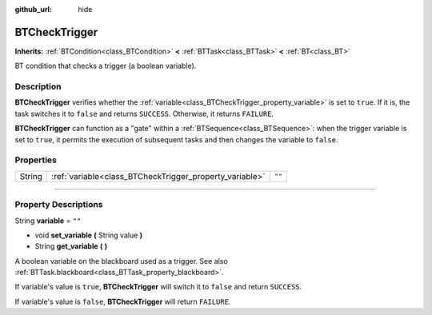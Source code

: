 :github_url: hide

.. DO NOT EDIT THIS FILE!!!
.. Generated automatically from Godot engine sources.
.. Generator: https://github.com/godotengine/godot/tree/4.2/doc/tools/make_rst.py.
.. XML source: https://github.com/godotengine/godot/tree/4.2/modules/limboai/doc_classes/BTCheckTrigger.xml.

.. _class_BTCheckTrigger:

BTCheckTrigger
==============

**Inherits:** :ref:`BTCondition<class_BTCondition>` **<** :ref:`BTTask<class_BTTask>` **<** :ref:`BT<class_BT>`

BT condition that checks a trigger (a boolean variable).

.. rst-class:: classref-introduction-group

Description
-----------

**BTCheckTrigger** verifies whether the :ref:`variable<class_BTCheckTrigger_property_variable>` is set to ``true``. If it is, the task switches it to ``false`` and returns ``SUCCESS``. Otherwise, it returns ``FAILURE``.

\ **BTCheckTrigger** can function as a "gate" within a :ref:`BTSequence<class_BTSequence>`: when the trigger variable is set to ``true``, it permits the execution of subsequent tasks and then changes the variable to ``false``.

.. rst-class:: classref-reftable-group

Properties
----------

.. table::
   :widths: auto

   +--------+---------------------------------------------------------+--------+
   | String | :ref:`variable<class_BTCheckTrigger_property_variable>` | ``""`` |
   +--------+---------------------------------------------------------+--------+

.. rst-class:: classref-section-separator

----

.. rst-class:: classref-descriptions-group

Property Descriptions
---------------------

.. _class_BTCheckTrigger_property_variable:

.. rst-class:: classref-property

String **variable** = ``""``

.. rst-class:: classref-property-setget

- void **set_variable** **(** String value **)**
- String **get_variable** **(** **)**

A boolean variable on the blackboard used as a trigger. See also :ref:`BTTask.blackboard<class_BTTask_property_blackboard>`.

If variable's value is ``true``, **BTCheckTrigger** will switch it to ``false`` and return ``SUCCESS``.

If variable's value is ``false``, **BTCheckTrigger** will return ``FAILURE``.

.. |virtual| replace:: :abbr:`virtual (This method should typically be overridden by the user to have any effect.)`
.. |const| replace:: :abbr:`const (This method has no side effects. It doesn't modify any of the instance's member variables.)`
.. |vararg| replace:: :abbr:`vararg (This method accepts any number of arguments after the ones described here.)`
.. |constructor| replace:: :abbr:`constructor (This method is used to construct a type.)`
.. |static| replace:: :abbr:`static (This method doesn't need an instance to be called, so it can be called directly using the class name.)`
.. |operator| replace:: :abbr:`operator (This method describes a valid operator to use with this type as left-hand operand.)`
.. |bitfield| replace:: :abbr:`BitField (This value is an integer composed as a bitmask of the following flags.)`
